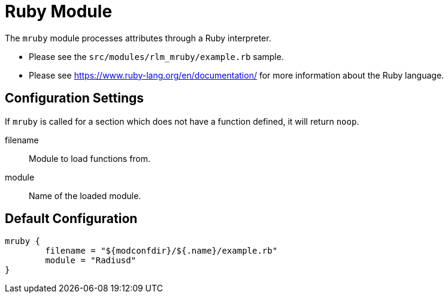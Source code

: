 



= Ruby Module

The `mruby` module processes attributes through a Ruby interpreter.

  * Please see the `src/modules/rlm_mruby/example.rb` sample.
  * Please see https://www.ruby-lang.org/en/documentation/ for more
information about the Ruby language.



## Configuration Settings

If `mruby` is called for a section which does not have a function defined,
it will return `noop`.


filename:: Module to load functions from.



module:: Name of the loaded module.


== Default Configuration

```
mruby {
	filename = "${modconfdir}/${.name}/example.rb"
	module = "Radiusd"
}
```

// Copyright (C) 2025 Network RADIUS SAS.  Licenced under CC-by-NC 4.0.
// This documentation was developed by Network RADIUS SAS.

